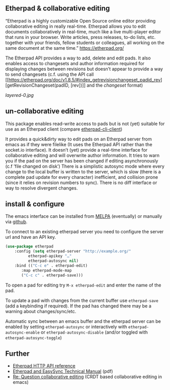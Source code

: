 # -*- mode: org;  coding: utf-8; -*-

** Etherpad & collaborative editing

“Etherpad is a highly customizable Open Source online editor providing collaborative editing in really real-time. Etherpad allows you to edit documents collaboratively in real-time, much like a live multi-player editor that runs in your browser. Write articles, press releases, to-do lists, etc. together with your friends, fellow students or colleagues, all working on the same document at the same time.”  https://etherpad.org/

The Etherpad API provides a way to add, delete and edit pads. It also enables access to changesets and author information required for displaying changes between revisions but doesn’t appear to provide a way to send changesets (c.f. using the API call [[https://etherpad.org/doc/v1.8.5/#index_getrevisionchangeset_padid_rev][getRevisionChangeset(padID, [rev])]] and the [[ https://etherpad.org/doc/v1.8.4/#index_changeset_library][changeset]] format)

[[layered-0.jpg]]

** un-collaborative editing

This package enables read-write access to pads but is not (yet) suitable for use as an Etherpad client (compare [[https://github.com/JohnMcLear/etherpad-cli-client][etherpad-cli-client]])

It provides a quick&dirty way to edit pads on an Etherpad server from emacs as if they were filelike (It uses the Etherpad API rather than the socket.io interface). It doesn’t (yet) provide a real-time interface for collaborative editing and will overwrite author information. It tries to warn you if the pad on the server has been changed if editing asynchronously (c.f ’file changed on disk’) There is a simplistic autosync mode where every change to the local buffer is written to the server, which is slow (there is a complete pad update for every character) inefficient, and collision prone (since it relies on revision numbers to sync). There is no diff interface or way to resolve divergent changes.

** install & configure

The emacs interface can be installed from [[https://melpa.org/][MELPA]] (eventually) or manually via [[https://github.com/zzkt/etherpad-emacs][github]].

To connect to an existing etherpad server you need to configure the server url and have an API key.

#+BEGIN_SRC emacs-lisp
  (use-package etherpad
      :config (setq etherpad-server "http://example.org/"
		    etherpad-apikey "…"
		    etherpad-autosync nil)
      :bind (("C-c e" . etherpad-edit)
	     :map etherpad-mode-map
	     ("C-c c" . etherpad-save)))
#+END_SRC

To open a pad for editing try ~M-x etherpad-edit~ and enter the name of the pad.

To update a pad with changes from the current buffer use ~etherpad-save~ (add a keybinding if required). If the pad has changed there may be a warning about changes/sync/etc.

Automatic sync between an emacs buffer and the etherpad server can be enabled by setting ~etherpad-autosync~ or interactively with ~etherpad-autosync-enable~ or ~etherpad-autosync-disable~ (and/or toggled with ~etherpad-autosync-toggle~)

** Further 
 - [[https://etherpad.org/doc/v1.8.4/#index_api_methods][Etherpad HTTP API reference]]
 - [[https://raw.githubusercontent.com/ether/etherpad-lite/master/doc/easysync/easysync-full-description.pdf][Etherpad and EasySync Technical Manual]] (pdf)
 - [[https://lists.gnu.org/archive/html/emacs-devel/2020-10/msg00238.html][Re: Question collaborative editing]] (CRDT based collaborative editing in emacs)
 




